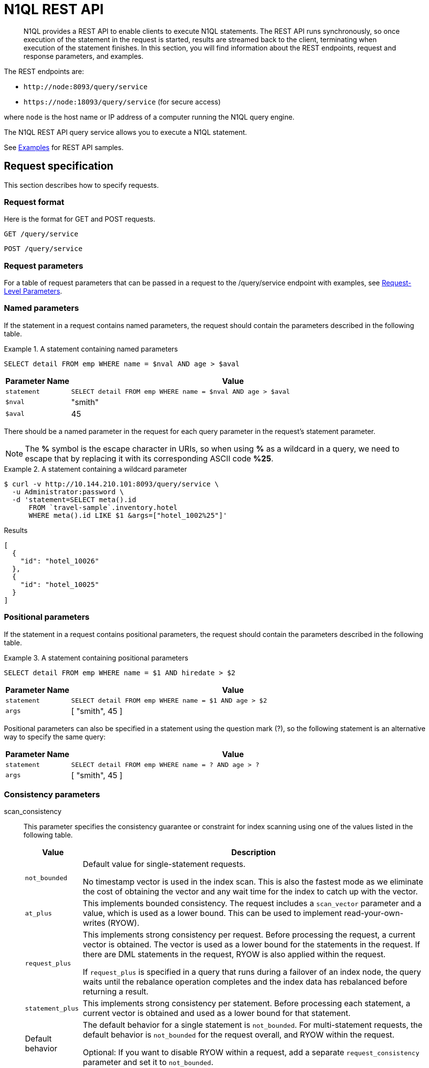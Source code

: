 = N1QL REST API
:page-topic-type: concept

[abstract]
N1QL provides a REST API to enable clients to execute N1QL statements.
The REST API runs synchronously, so once execution of the statement in the request is started, results are streamed back to the client, terminating when execution of the statement finishes.
In this section, you will find information about the REST endpoints, request and response parameters, and examples.

The REST endpoints are:

* `+http://node:8093/query/service+`
* `+https://node:18093/query/service+` (for secure access)

where [.var]`node` is the host name or IP address of a computer running the N1QL query engine.

The N1QL REST API query service allows you to execute a N1QL statement.

See  xref:n1ql-rest-api/examplesrest.adoc[Examples] for REST API samples.

== Request specification

This section describes how to specify requests.

=== Request format

Here is the format for GET and POST requests.

----
GET /query/service
----

----
POST /query/service
----

=== Request parameters

For a table of request parameters that can be passed in a request to the /query/service endpoint with examples, see
xref:settings:query-settings.adoc#section_nnj_sjk_k1b[Request-Level Parameters].

=== Named parameters

If the statement in a request contains named parameters, the request should contain the parameters described in the following table.

.A statement containing named parameters
====
[source,n1ql]
----
SELECT detail FROM emp WHERE name = $nval AND age > $aval
----
====

[cols="1,5"]
|===
| Parameter Name | Value

| `statement`
| `SELECT detail FROM emp WHERE name = $nval AND age > $aval`

| `$nval`
| "smith"

| `$aval`
| 45
|===

There should be a named parameter in the request for each query parameter in the request’s statement parameter.

NOTE: The *%* symbol is the escape character in URIs, so when using *%* as a wildcard in a query, we need to escape that by replacing it with its corresponding ASCII code *%25*.

.A statement containing a wildcard parameter
====
[source,shell]
----
$ curl -v http://10.144.210.101:8093/query/service \
  -u Administrator:password \
  -d 'statement=SELECT meta().id
      FROM `travel-sample`.inventory.hotel
      WHERE meta().id LIKE $1 &args=["hotel_1002%25"]'
----

.Results
[source,json]
----
[
  {
    "id": "hotel_10026"
  },
  {
    "id": "hotel_10025"
  }
]
----
====

=== Positional parameters

If the statement in a request contains positional parameters, the request should contain the parameters described in the following table.

.A statement containing positional parameters
====
[source,n1ql]
----
SELECT detail FROM emp WHERE name = $1 AND hiredate > $2
----
====

[cols="1,5"]
|===
| Parameter Name | Value

| `statement`
| `SELECT detail FROM emp WHERE name = $1 AND age > $2`

| `args`
| [ "smith", 45 ]
|===

Positional parameters can also be specified in a statement using the question mark (?), so the following statement is an alternative way to specify the same query:

[cols="1,5"]
|===
| Parameter Name | Value

| `statement`
| `SELECT detail FROM emp WHERE name = ? AND age > ?`

| `args`
| [ "smith", 45 ]
|===

=== Consistency parameters

scan_consistency::

This parameter specifies the consistency guarantee or constraint for index scanning using one of the values listed in the following table.
+
[[table_xmr_grl_lt]]
[%autowidth.stretch]
|===
| Value | Description

| `not_bounded`
| Default value for single-statement requests.

No timestamp vector is used in the index scan.
This is also the fastest mode as we eliminate the cost of obtaining the vector and any wait time for the index to catch up with the vector.

| `at_plus`
| This implements bounded consistency.
The request includes a `scan_vector` parameter and a value, which is used as a lower bound.
This can be used to implement read-your-own-writes (RYOW).

| `request_plus`
| This implements strong consistency per request.
Before processing the request, a current vector is obtained.
The vector is used as a lower bound for the statements in the request.
If there are DML statements in the request, RYOW is also applied within the request.

If `request_plus` is specified in a query that runs during a failover of an index node, the query waits until the rebalance operation completes and the index data has rebalanced before returning a result.

| `statement_plus`
| This implements strong consistency per statement.
Before processing each statement, a current vector is obtained and used as a lower bound for that statement.

| Default behavior
| The default behavior for a single statement is `not_bounded`.
For multi-statement requests, the default behavior is `not_bounded` for the request overall, and RYOW within the request.

Optional: If you want to disable RYOW within a request, add a separate `request_consistency` parameter and set it to [.in]`not_bounded`.
|===

scan_vector::
See `at_plus` parameter in the <<table_xmr_grl_lt,scan_consistency parameters>> table above.

scan_wait::
This parameter is a duration value (units of time) that specifies how much time the indexer is allowed to wait until it can satisfy the required `scan_consistency` and `scan_vector` criteria.
After receiving the scan request, if the indexer is unable to catch up within that duration and initiate the scan, the indexer aborts with an error and the scan fails.

=== Authentication parameters

The Query API supports two types of credentials: local (or bucket) and admin.
The format is an identity and password:

----
[local:] <bucket-name>
[admin:] <admin-name>
<password>
----

Note that identities can be optionally qualified.
Clients passing in bucket names as the identity can prefix them with [.in]`local:`.
This is to provide clarity and future-proofing for all current and future clients of query services.

==== Providing credentials in a request

Credentials can be passed via HTTP headers (HTTP basic authentication) or via the [.param]`creds` request parameter.
If a request contains both HTTP basic authentication header and a [.param]`creds` parameter, the HTTP basic authentication header is ignored and only the [.param]`creds` parameter is used for authenticating.

HTTP headers (HTTP basic authentication) can only be used to provide a single credential.
The [.param]`creds` request parameter contains a JSON array of user/pass objects:

[source,json]
----
creds=[{"user":"...","pass":"..."},{"user":"...","pass":"..."},...]
----

The [.param]`creds` request parameter is the only way to provide multiple credentials for a request.

=== Request content type

For POST requests, you can specify the parameters in the request body in URL-encoded format or JSON format.
For GET requests, you specify the parameters in the request URL in URL-encoded format.
For URL-encoded parameters, the format is consistent with the syntax for variables according to the RFC 6570.

== Response

This section has two subsections: Response HTTP Status Codes and Response Body.

=== Response HTTP status code

==== Normal status code

200 OK:: The request completed with or without errors.
Any errors or warnings that occurred during the request will be in the response body.

==== Possible error codes

400 Bad Request:: The request cannot be processed for one of the following reasons:
+
--
* The statement contains a N1QL syntax error.
* The request has a missing or unrecognized HTTP parameter.
* The request is badly formatted (for example, the request body contains a JSON syntax error).
--

401 Unauthorized:: The credentials provided with the request are missing or invalid.

403 Forbidden:: There is a read-only violation.
Either there was an attempt to create or update in a GET request or a POST request where `readonly` is set or the client does not have the authorization to modify an object (index, keyspace or namespace) in the statement.

404 Not Found:: The statement in the request references an invalid namespace or keyspace.

405 Method Not Allowed:: The REST method type in the request is unsupported.

409 Conflict:: There is an attempt to create an object (keyspace or index) that already exists.

410 Gone:: The server is shutting down gracefully.
Previously made requests are being completed, but no new requests are being accepted.

500 Internal Server Error:: There was an unforeseen problem processing the request.

503 Service Unavailable:: There is an issue (that is possibly temporary) preventing the request being processed; the request queue is full or the data store is not accessible.

=== Response body

The response body has the following structure:

[source,json]
----
{
"requestID": UUID,
"clientContextID": string,
"signature":
{
	*.* |
	( field_name:    field_type,
	...
	)
	},

"results":
	[
	json_value,
	...
	],
"errors":
	[
	{ "code": int, "msg":  string }, ...
	],
"warnings":
	[
	{ "code": int, "msg": string }, …
	],
"status":  "success",
"metrics":
	{
	"elapsedTime": string,
	"executionTime": string,
	"resultCount": unsigned int,
	"resultSize": unsigned int,
	"mutationCount": unsigned int,
	"sortCount": unsigned int,
	"errorCount": unsigned int,
	"warningCount": unsigned int
	}
}
----

[cols="35,20,45"]
|===
| `requestID`
| UUID
| A unique identifier for the response.

| `clientContextID`
| string
| The clientContextID of the request, if one was supplied (see client_context _id in Request Parameters).

| `signature`
| object
| The schema of the results.
Present only when the query completes successfully.

| `results`
| list
| A list of all the objects returned by the query.
An object can be any JSON value.

| `status`
| enum
| The status of the request.
Possible values are: success, running, errors, completed, stopped, timeout, fatal.

| `errors`
| list
| A list of 0 or more error objects.
If an error occurred during processing of the request, it will be represented by an error object in this list.

| `error.code`
| int
| A number that identifies the error.

| `error.msg`
| string
| A message describing the error in detail.

| `warnings`
| list
| A list of 0 or more warning objects.
If a warning occurred during processing of the request, it is represented by a warning object in this list.

| `warning.code`
| int
| A number that identifies the warning.

| `warning.msg`
| string
| A message describing the warning in full.

| `metrics`
| object
| An object containing metrics about the request.

| `metrics.elapsedTime`
| string
| The total time taken for the request, that is the time from when the request was received until the results were returned.

| `metrics.executionTime`
| string
| The time taken for the execution of the request, that is the time from when query execution started until the results were returned.

| `metrics.resultCount`
| unsigned int
| The total number of objects in the results.

| `metrics.resultSize`
| unsigned int
| The total number of bytes in the results.

| `metrics.mutationCount`
| unsigned int
| The number of mutations that were made during the request.

| `metrics.sortCount`
| unsigned int
| The number of objects that were sorted.
Present only if the request includes ORDER BY.

If a query includes ORDER BY, LIMIT, or OFFSET clauses, an application can use the `sortCount` value to give the overall number of results in a message such as "[.out]``page 1 of N``".

| `metrics.errorCount`
| unsigned int
| The number of errors that occurred during the request.

| `metrics.warningCount`
| unsigned int
| The number of warnings that occurred during the request.
|===

== Request error and warning format

Errors and warnings have the following format:

[source,json]
----
{
	"code" : int,
	"msg" : string,
	"name": string,
	"sev" : int,
	"temp" : bool
}
----

code:: A unique number for the error or warning.
The code ranges are partitioned by component.
The codes can also include parts that indicate severity and transience.
*code* is always present in every condition returned in the Query REST API or captured in a log.

msg:: A detailed description of the condition.
*msg* is always present in every condition returned in the Query REST API or captured in a log.

The following elements are optional and can be present in a condition returned in the Query REST API or captured in a log.
Additional elements not listed here might also be present.
Clients and consumers of the REST API or the logs must accommodate any additional elements.

name:: Unique name that has a 1:1 mapping to the *code*.
Uniquely identifies the condition.
*name* is helpful for pattern matching and can have meaning making it more memorable than the code).
The name should be fully qualified.
Here are some examples:
+
* `indexing.scan.io_failure`
* `query.execute.index_not_found`

sev:: One of the following N1QL severity levels (listed in order of severity):
+
. Severe
. Error
. Warn
. Info

temp:: Indicates if the condition is transient (for example, the queue is full).
If the value is *false*, it tells clients and users that a retry without modification produces the same condition.
